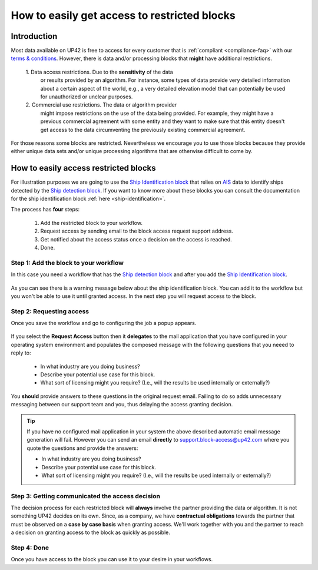 .. meta::
   :description: UP42 going further: easy access to restricted blocks
   :keywords: data block, processing block, access, restricted data,
              restricted algorithms

.. _restricted-blocks-tutorial:

=============================================
How to easily get access to restricted blocks
=============================================

Introduction
------------

Most data available on UP42 is free to access for every customer that
is :ref:`compliant <compliance-faq>` with our `terms & conditions
<https://up42.com/legal/terms-and-conditions/>`_. However, there is
data and/or processing blocks that **might** have additional
restrictions.

 \1. Data access restrictions. Due to the **sensitivity** of the data
     or results provided by an algorithm. For instance, some types of
     data provide very detailed information about a certain aspect of
     the world, e.g., a very detailed elevation model that can
     potentially be used for unauthorized or unclear purposes.

 \2. Commercial use restrictions.  The data or algorithm provider
     might impose restrictions on the use of the data being
     provided. For example, they might have a previous commercial
     agreement with some entity and they want to make sure
     that this entity doesn't get access to the data circumventing the
     previously existing commercial agreement.

For those reasons some blocks are restricted. Nevertheless we
encourage you to use those blocks because they provide either unique
data sets and/or unique processing algorithms that are otherwise difficult
to come by.

.. _easy-access-restricted-blocks:

How to easily access restricted blocks
--------------------------------------

For illustration purposes we are going to use the `Ship Identification
block
<https://marketplace.up42.com/block/54217695-73f4-4528-a575-a429e9af6568>`_
that relies on `AIS
<https://en.wikipedia.org/wiki/Automatic_identification_system>`_ data
to identify ships detected by the `Ship detection block
<https://marketplace.up42.com/block/79e3e48c-d65f-4528-a6d4-e8d20fecc93c>`_. If
you want to know more about these blocks you can consult the
documentation for the ship identification block  :ref:`here <ship-identification>`.

The process has **four** steps:

 1. Add the restricted block to your workflow.
 2. Request access by sending email to the block access request
    support address.
 3. Get notified about the access status once a decision on the access
    is reached.
 4. Done.

Step 1: Add the block to your workflow
++++++++++++++++++++++++++++++++++++++

In this case you need a workflow that has the `Ship detection block
<https://marketplace.up42.com/block/79e3e48c-d65f-4528-a6d4-e8d20fecc93c>`_
and after you add the `Ship Identification
block
<https://marketplace.up42.com/block/54217695-73f4-4528-a575-a429e9af6568>`_.

.. figure:: _assets/restricted_block_access_workflow_editor-opt.png
   :align: center
   :alt: Workflow editor with restricted block

As you can see there is a warning message below about the ship
identification block. You can add it to the workflow but you won't be
able to use it until granted access. In the next step you will request
access to the block.


Step 2: Requesting access
+++++++++++++++++++++++++

Once you save the workflow and go to configuring the job a popup
appears.

.. figure:: _assets/restricted_block_access_modal_window-opt.png
   :align: center
   :alt: Job parameter editor popup to access restricted blocks

If you select the **Request Access** button then it **delegates** to
the mail application that you have configured in your operating system
environment and populates the composed message with the following
questions that you neeed to reply to:

 + In what industry are you doing business?
 + Describe your potential use case for this block.
 + What sort of licensing might you require?
   (I.e., will the results be used internally or externally?)

You **should** provide answers to these questions in the original
request email. Failing to do so adds unnecessary messaging between our
support team and you, thus delaying the access granting decision.

.. tip::

   If you have no configured mail application in your system the above
   described automatic email message generation will fail. However you can
   send an email **directly** to
   `support.block-access@up42.com
   <mailto:support.block-access@up42.com>`_ where you quote the
   questions and provide the answers:

   + In what industry are you doing business?
   + Describe your potential use case for this block.
   + What sort of licensing might you require?
     (I.e., will the results be used internally or externally?)

Step 3: Getting communicated the access decision
++++++++++++++++++++++++++++++++++++++++++++++++

The decision process for each restricted block will **always** involve
the partner providing the data or algorithm. It is not something UP42
decides on its own. Since, as a company, we have **contractual
obligations** towards the partner that must be observed on a **case by
case basis** when granting access. We'll work together with you and the
partner to reach a decision on granting access to the block as quickly
as possible.

Step 4: Done
++++++++++++

Once you have access to the block you can use it to your desire in
your workflows.

